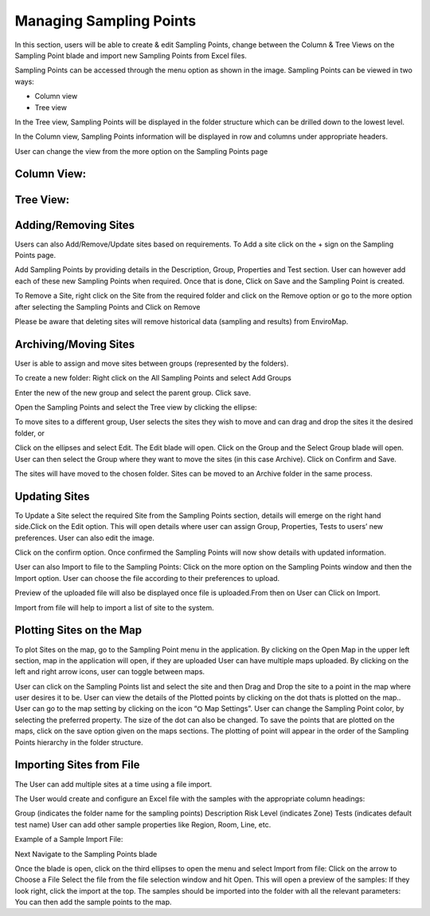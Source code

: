 Managing Sampling Points
========================
In this section, users will be able to create & edit Sampling Points, change between the Column & Tree Views on the Sampling Point blade and import new Sampling Points from Excel files.

Sampling Points can be accessed through the menu option as shown in the image.
Sampling Points can be viewed in two ways:

.. image:: 1.png
 
- Column view
- Tree view
    
In the Tree view, Sampling Points will be displayed in the folder structure which can be drilled down to the lowest level.

In the Column view, Sampling Points information will be displayed in row and columns under appropriate headers.

User can change the view from the more option on the Sampling Points page

   
Column View:
----
.. image:: 2.png

Tree View:
----
.. image:: 3.png

Adding/Removing Sites
-------------------------
Users can also Add/Remove/Update sites based on requirements.
To Add a site click on the + sign on the Sampling Points page.

.. image:: 4.png

Add Sampling Points by providing details in the Description, Group, Properties and Test section. User can however add each of these new Sampling Points when required.
Once that is done, Click on Save and the Sampling Point is created.

To Remove a Site, right click on the Site from the required folder and click on the Remove option or go to the more option after selecting the Sampling Points and Click on Remove

.. image:: 5.png



Please be aware that deleting sites will remove historical data (sampling and results) from EnviroMap. 

Archiving/Moving Sites
----------------------
User is able to assign and move sites between groups (represented by the folders). 

To create a new folder: 
Right click on the All Sampling Points and select Add Groups

.. image:: 6.png



Enter the new of the new group and select the parent group. Click save. 

Open the Sampling Points and select the Tree view by clicking the ellipse: 

.. image:: 7.png


To move sites to a different group, User selects the sites they wish to move and can drag and drop the sites it the desired folder, or

Click on the ellipses and select Edit. The Edit blade will open. Click on the Group and the Select Group blade will open. User can then select the Group where they want to move the sites (in this case Archive). Click on Confirm and Save.

.. image:: 8.png


The sites will have moved to the chosen folder. Sites can be moved to an Archive folder  in the same process.

Updating Sites
--------------
To Update a Site select the required Site from the Sampling Points section, details will emerge on the right hand side.Click on the Edit option.
This will open details where user can assign Group, Properties, Tests to users’ new preferences.
User can also edit the image.

.. image:: 9.png

.. image:: 10.png


Click on the confirm option.
Once confirmed the Sampling Points will now show details with updated information.

User can also Import to file to the Sampling Points:
Click on the more option on the Sampling Points window and then the Import option.
User can choose the file according to their preferences to upload.

.. image:: 11.png

Preview of the uploaded file will also be displayed once file is uploaded.From then on  User can Click on Import.

.. image:: 12.png


Import from file will help to import a list of site to the system. 

Plotting Sites on the Map
-------------------------
To plot Sites on the map, go to the Sampling Point menu in the application. By clicking on the Open Map in the upper left section, map in the application will open, if they are uploaded
User can have multiple maps uploaded. By clicking on the left and right arrow icons, user can toggle between maps.

.. image:: 13.png

User can click on the Sampling Points list and select the site and then Drag and Drop the site to a point in the map where user desires it to be.
User can view the details of the Plotted points by clicking on the dot thats is plotted on the map..
User can go to the map setting by clicking on the icon “⛭ Map Settings”. 
User can change the Sampling Point color, by selecting the preferred property. The size of the dot can also be changed.
To save the points that are plotted on the maps, click on the save option given on the maps sections. The plotting of point will appear in the order of the Sampling Points hierarchy in the folder structure.

Importing Sites from File
-------------------------
The User can add multiple sites at a time using a file import. 

The User would create and configure an Excel file with the samples with the appropriate column headings: 

Group (indicates the folder name for the sampling points) 
Description 
Risk Level (indicates Zone) 
Tests (indicates default test name) 
User can add other sample properties like Region, Room, Line, etc. 

Example of a Sample Import File: 


Next Navigate to the Sampling Points blade

Once the blade is open, click on the third ellipses to open the menu and select Import from file: 
Click on the arrow to Choose a File
Select the file from the file selection window and hit Open.
This will open a preview of the samples:
If they look right, click the import at the top.
The samples should be imported into the folder with all the relevant parameters:
You can then add the sample points to the map. 
